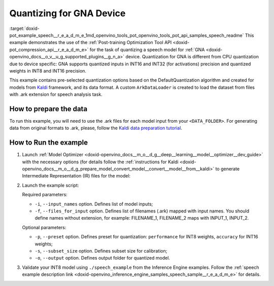 .. index:: pair: page; Quantizing for GNA Device
.. _doxid-pot_example_speech__r_e_a_d_m_e:


Quantizing for GNA Device
=========================

:target:`doxid-pot_example_speech__r_e_a_d_m_e_1md_openvino_tools_pot_openvino_tools_pot_api_samples_speech_readme` This example demonstrates the use of the :ref:`Post-training Optimization Tool API <doxid-pot_compression_api__r_e_a_d_m_e>` for the task of quantizing a speech model for :ref:`GNA <doxid-openvino_docs__o_v__u_g_supported_plugins__g_n_a>` device. Quantization for GNA is different from CPU quantization due to device specific: GNA supports quantized inputs in INT16 and INT32 (for activations) precision and quantized weights in INT8 and INT16 precision.

This example contains pre-selected quantization options based on the DefaultQuantization algorithm and created for models from `Kaldi <http://kaldi-asr.org/doc/>`__ framework, and its data format. A custom ``ArkDataLoader`` is created to load the dataset from files with .ark extension for speech analysis task.

How to prepare the data
~~~~~~~~~~~~~~~~~~~~~~~

To run this example, you will need to use the .ark files for each model input from your ``<DATA_FOLDER>``. For generating data from original formats to .ark, please, follow the `Kaldi data preparation tutorial <https://kaldi-asr.org/doc/data_prep.html>`__.

How to Run the example
~~~~~~~~~~~~~~~~~~~~~~

#. Launch :ref:`Model Optimizer <doxid-openvino_docs__m_o__d_g__deep__learning__model__optimizer__dev_guide>` with the necessary options (for details follow the :ref:`instructions for Kaldi <doxid-openvino_docs__m_o__d_g_prepare_model_convert_model__convert__model__from__kaldi>` to generate Intermediate Representation (IR) files for the model:
   
   .. ref-code-block:: cpp
   
   	mo --input_model <PATH_TO_KALDI_MODEL> [MODEL_OPTIMIZER_OPTIONS]

#. Launch the example script:
   
   .. ref-code-block:: cpp
   
   	python3 <POT_DIR>/api/examples/speech/gna_example.py -m <PATH_TO_IR_XML> -w <PATH_TO_IR_BIN> -d <DATA_FOLDER> --input_names [LIST_OF_MODEL_INPUTS] --files_for_input [LIST_OF_INPUT_FILES]
   
   Required parameters:
   
   * ``-i``, ``--input_names`` option. Defines list of model inputs;
   
   * ``-f``, ``--files_for_input`` option. Defines list of filenames (.ark) mapped with input names. You should define names without extension, for example: FILENAME_1, FILENAME_2 maps with INPUT_1, INPUT_2.
   
   Optional parameters:
   
   * ``-p``, ``--preset`` option. Defines preset for quantization: ``performance`` for INT8 weights, ``accuracy`` for INT16 weights;
   
   * ``-s``, ``--subset_size`` option. Defines subset size for calibration;
   
   * ``-o``, ``--output`` option. Defines output folder for quantized model.

#. Validate your INT8 model using ``./speech_example`` from the Inference Engine examples. Follow the :ref:`speech example description link <doxid-openvino_inference_engine_samples_speech_sample__r_e_a_d_m_e>` for details.

